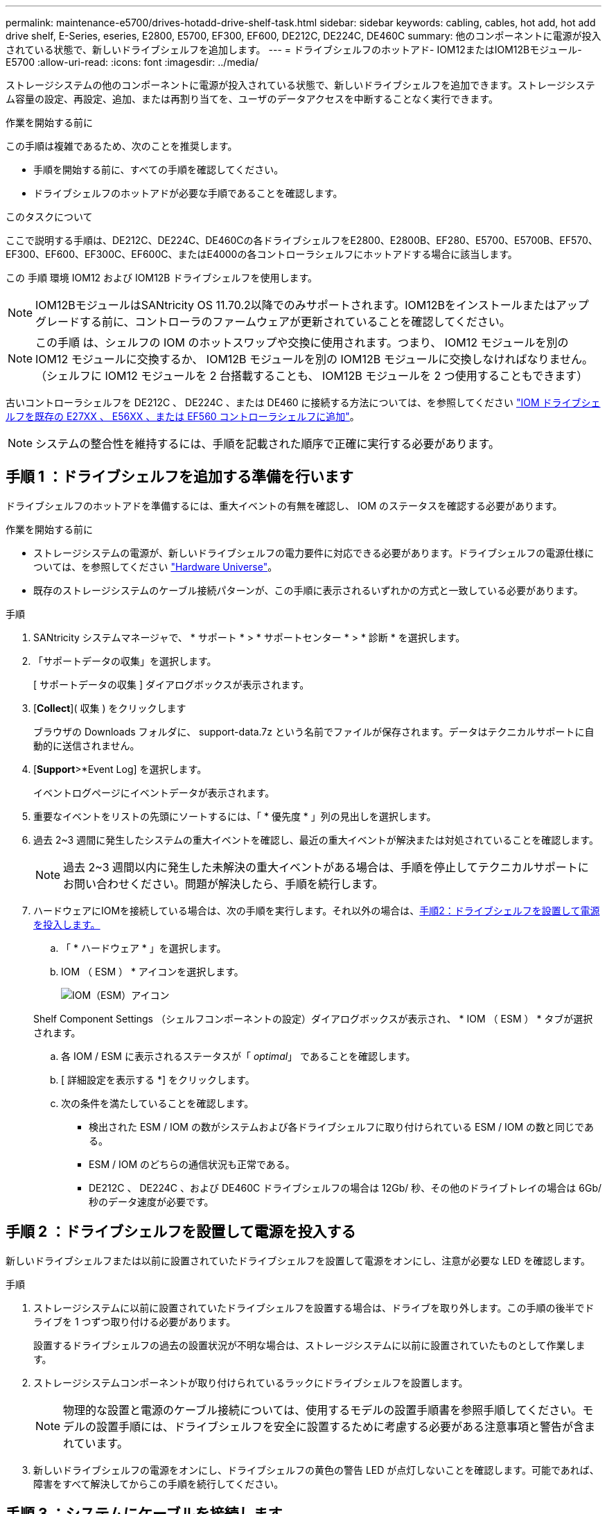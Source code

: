 ---
permalink: maintenance-e5700/drives-hotadd-drive-shelf-task.html 
sidebar: sidebar 
keywords: cabling, cables, hot add, hot add drive shelf, E-Series, eseries, E2800, E5700, EF300, EF600, DE212C, DE224C, DE460C 
summary: 他のコンポーネントに電源が投入されている状態で、新しいドライブシェルフを追加します。 
---
= ドライブシェルフのホットアド- IOM12またはIOM12Bモジュール- E5700
:allow-uri-read: 
:icons: font
:imagesdir: ../media/


[role="lead"]
ストレージシステムの他のコンポーネントに電源が投入されている状態で、新しいドライブシェルフを追加できます。ストレージシステム容量の設定、再設定、追加、または再割り当てを、ユーザのデータアクセスを中断することなく実行できます。

.作業を開始する前に
この手順は複雑であるため、次のことを推奨します。

* 手順を開始する前に、すべての手順を確認してください。
* ドライブシェルフのホットアドが必要な手順であることを確認します。


.このタスクについて
ここで説明する手順は、DE212C、DE224C、DE460Cの各ドライブシェルフをE2800、E2800B、EF280、E5700、E5700B、EF570、EF300、EF600、EF300C、EF600C、またはE4000の各コントローラシェルフにホットアドする場合に該当します。

この 手順 環境 IOM12 および IOM12B ドライブシェルフを使用します。


NOTE: IOM12BモジュールはSANtricity OS 11.70.2以降でのみサポートされます。IOM12Bをインストールまたはアップグレードする前に、コントローラのファームウェアが更新されていることを確認してください。


NOTE: この手順 は、シェルフの IOM のホットスワップや交換に使用されます。つまり、 IOM12 モジュールを別の IOM12 モジュールに交換するか、 IOM12B モジュールを別の IOM12B モジュールに交換しなければなりません。（シェルフに IOM12 モジュールを 2 台搭載することも、 IOM12B モジュールを 2 つ使用することもできます）

古いコントローラシェルフを DE212C 、 DE224C 、または DE460 に接続する方法については、を参照してください https://mysupport.netapp.com/ecm/ecm_download_file/ECMLP2859057["IOM ドライブシェルフを既存の E27XX 、 E56XX 、または EF560 コントローラシェルフに追加"^]。


NOTE: システムの整合性を維持するには、手順を記載された順序で正確に実行する必要があります。



== 手順 1 ：ドライブシェルフを追加する準備を行います

ドライブシェルフのホットアドを準備するには、重大イベントの有無を確認し、 IOM のステータスを確認する必要があります。

.作業を開始する前に
* ストレージシステムの電源が、新しいドライブシェルフの電力要件に対応できる必要があります。ドライブシェルフの電源仕様については、を参照してください https://hwu.netapp.com/Controller/Index?platformTypeId=2357027["Hardware Universe"^]。
* 既存のストレージシステムのケーブル接続パターンが、この手順に表示されるいずれかの方式と一致している必要があります。


.手順
. SANtricity システムマネージャで、 * サポート * > * サポートセンター * > * 診断 * を選択します。
. 「サポートデータの収集」を選択します。
+
[ サポートデータの収集 ] ダイアログボックスが表示されます。

. [*Collect*]( 収集 ) をクリックします
+
ブラウザの Downloads フォルダに、 support-data.7z という名前でファイルが保存されます。データはテクニカルサポートに自動的に送信されません。

. [*Support*>*Event Log] を選択します。
+
イベントログページにイベントデータが表示されます。

. 重要なイベントをリストの先頭にソートするには、「 * 優先度 * 」列の見出しを選択します。
. 過去 2~3 週間に発生したシステムの重大イベントを確認し、最近の重大イベントが解決または対処されていることを確認します。
+

NOTE: 過去 2~3 週間以内に発生した未解決の重大イベントがある場合は、手順を停止してテクニカルサポートにお問い合わせください。問題が解決したら、手順を続行します。

. ハードウェアにIOMを接続している場合は、次の手順を実行します。それ以外の場合は、<<step2_install_drive_shelf,手順2：ドライブシェルフを設置して電源を投入します。>>
+
.. 「 * ハードウェア * 」を選択します。
.. IOM （ ESM ） * アイコンを選択します。
+
image::../media/sam1130_ss_hardware_iom_icon.gif[IOM（ESM）アイコン]

+
Shelf Component Settings （シェルフコンポーネントの設定）ダイアログボックスが表示され、 * IOM （ ESM ） * タブが選択されます。

.. 各 IOM / ESM に表示されるステータスが「 _optimal_」 であることを確認します。
.. [ 詳細設定を表示する *] をクリックします。
.. 次の条件を満たしていることを確認します。
+
*** 検出された ESM / IOM の数がシステムおよび各ドライブシェルフに取り付けられている ESM / IOM の数と同じである。
*** ESM / IOM のどちらの通信状況も正常である。
*** DE212C 、 DE224C 、および DE460C ドライブシェルフの場合は 12Gb/ 秒、その他のドライブトレイの場合は 6Gb/ 秒のデータ速度が必要です。








== 手順 2 ：ドライブシェルフを設置して電源を投入する

新しいドライブシェルフまたは以前に設置されていたドライブシェルフを設置して電源をオンにし、注意が必要な LED を確認します。

.手順
. ストレージシステムに以前に設置されていたドライブシェルフを設置する場合は、ドライブを取り外します。この手順の後半でドライブを 1 つずつ取り付ける必要があります。
+
設置するドライブシェルフの過去の設置状況が不明な場合は、ストレージシステムに以前に設置されていたものとして作業します。

. ストレージシステムコンポーネントが取り付けられているラックにドライブシェルフを設置します。
+

NOTE: 物理的な設置と電源のケーブル接続については、使用するモデルの設置手順書を参照手順してください。モデルの設置手順には、ドライブシェルフを安全に設置するために考慮する必要がある注意事項と警告が含まれています。

. 新しいドライブシェルフの電源をオンにし、ドライブシェルフの黄色の警告 LED が点灯しないことを確認します。可能であれば、障害をすべて解決してからこの手順を続行してください。




== 手順 3 ：システムにケーブルを接続します

古いコントローラシェルフを DE212C 、 DE224C 、または DE460 に接続する方法については、を参照してください https://mysupport.netapp.com/ecm/ecm_download_file/ECMLP2859057["IOM ドライブシェルフを既存の E27XX 、 E56XX 、または EF560 コントローラシェルフに追加"^]。

[role="tabbed-block"]
====
.E2800またはE5700のドライブシェルフの接続
--
ドライブシェルフをコントローラ A に接続し、 IOM のステータスを確認し、ドライブシェルフをコントローラ B に接続します

.手順
. ドライブシェルフをコントローラ A に接続します
+
次の図では、追加のドライブシェルフをコントローラ A に接続する例を示しますモデル上のポートの位置を確認するには、を参照してください https://hwu.netapp.com/Controller/Index?platformTypeId=2357027["Hardware Universe"^]。

+
image::../media/hot_e5700_0.png[ドライブシェルフをコントローラに接続]

+
image::../media/hot_e5700_1.png[ドライブシェルフをコントローラに接続]

. SANtricity システムマネージャで、 * ハードウェア * をクリックします。
+

NOTE: 手順のこの時点では、コントローラシェルフへのアクティブパスは 1 つだけです。

. 必要に応じて下にスクロールして、新しいストレージシステムのドライブシェルフをすべて表示します。新しいドライブシェルフが表示されない場合は、接続問題を解決します。
. 新しいドライブシェルフの * ESM / IOM * アイコンを選択します。
+
image::../media/sam1130_ss_hardware_iom_icon.gif[[ESMS/IOMs]アイコン]

+
[* Shelf Component Settings] ダイアログ・ボックスが表示されます。

. 「 * Shelf Component Settings * 」（シェルフコンポーネントの設定）ダイアログボックスで「 * ESM / IOM * 」（ * ESM / IOM * ）タブを選択します。
. 「 * 詳細オプションを表示 * 」を選択して、次のことを確認します。
+
** IOM / ESM A が表示されている。
** 現在のデータ速度が SAS-3 ドライブシェルフで 12Gbps になっている。
** カードの通信に問題はありません。


. コントローラ B からすべての拡張ケーブルを外します
. ドライブシェルフをコントローラ B に接続します
+
次の図では、追加のドライブシェルフをコントローラ B に接続する例を示しますモデル上のポートの位置を確認するには、を参照してください https://hwu.netapp.com/Controller/Index?platformTypeId=2357027["Hardware Universe"^]。

+
image::../media/hot_e5700_2.png[ドライブシェルフの接続例]

. ESM / IOM * タブが選択されていない場合は、 * Shelf Component Settings * （シェルフコンポーネント設定 * ）ダイアログボックスで * ESM / IOM * タブを選択し、 * Show more options * （詳細オプションを表示）を選択します。カード通信が *YES* であることを確認します。
+

NOTE: 「最適」ステータスは、新しいドライブシェルフに関連する冗長性の喪失エラーが解決され、ストレージシステムが安定していることを示しています。



--
.EF300またはEF600のドライブシェルフの接続
--
ドライブシェルフをコントローラ A に接続し、 IOM のステータスを確認し、ドライブシェルフをコントローラ B に接続します

.作業を開始する前に
* ファームウェアを最新バージョンに更新しました。ファームウェアを更新するには、の手順に従います link:../upgrade-santricity/index.html["SANtricity OS のアップグレード中です"]。


.手順
. スタック内の以前の最後のシェルフから A 側のコントローラケーブルを両方とも IOM12 ポート 1 と 2 から外し、新しいシェルフの IOM12 ポート 1 と 2 に接続します。
+
image::../media/de224c_sides.png[コントローラAからケーブルを外して新しいシェルフに接続]

. 新しいシェルフから以前の最後のシェルフの IOM12 ポート 1 と 2 に、ケーブルを A 側の IOM12 ポート 3 と 4 に接続します。
+
次の図では、追加のドライブシェルフを前の最後のシェルフに接続する例を示します。モデル上のポートの位置を確認するには、を参照してください https://hwu.netapp.com/Controller/Index?platformTypeId=2357027["Hardware Universe"^]。

+
image::../media/hot_ef_0.png[ドライブシェルフのケーブル接続の例]

+
image::../media/hot_ef_1.png[ドライブシェルフのケーブル接続の例]

. SANtricity システムマネージャで、 * ハードウェア * をクリックします。
+

NOTE: 手順のこの時点では、コントローラシェルフへのアクティブパスは 1 つだけです。

. 必要に応じて下にスクロールして、新しいストレージシステムのドライブシェルフをすべて表示します。新しいドライブシェルフが表示されない場合は、接続問題を解決します。
. 新しいドライブシェルフの * ESM / IOM * アイコンを選択します。
+
image::../media/sam1130_ss_hardware_iom_icon.gif[[ESMS/IOMs]アイコン]

+
[* Shelf Component Settings] ダイアログ・ボックスが表示されます。

. 「 * Shelf Component Settings * 」（シェルフコンポーネントの設定）ダイアログボックスで「 * ESM / IOM * 」（ * ESM / IOM * ）タブを選択します。
. 「 * 詳細オプションを表示 * 」を選択して、次のことを確認します。
+
** IOM / ESM A が表示されている。
** 現在のデータ速度が SAS-3 ドライブシェルフで 12Gbps になっている。
** カードの通信に問題はありません。


. スタック内の前の最後のシェルフから B 側のコントローラケーブルを両方とも IOM12 ポート 1 と 2 から外し、新しいシェルフの IOM12 ポート 1 と 2 に接続します。
. 新しいシェルフの B 側 IOM12 ポート 3 と 4 を以前の最後のシェルフの IOM12 ポート 1 と 2 にケーブルを接続します。
+
次の図では、追加のドライブシェルフを前の最後のシェルフに接続する B 側の接続例を示しています。モデル上のポートの位置を確認するには、を参照してください https://hwu.netapp.com/Controller/Index?platformTypeId=2357027["Hardware Universe"^]。

+
image::../media/hot_ef_2.png[ドライブシェルフのケーブル接続の例]

. ESM / IOM * タブが選択されていない場合は、 * Shelf Component Settings * （シェルフコンポーネント設定 * ）ダイアログボックスで * ESM / IOM * タブを選択し、 * Show more options * （詳細オプションを表示）を選択します。カード通信が *YES* であることを確認します。
+

NOTE: 「最適」ステータスは、新しいドライブシェルフに関連する冗長性の喪失エラーが解決され、ストレージシステムが安定していることを示しています。



--
.E4000のドライブシェルフの接続
--
ドライブシェルフをコントローラ A に接続し、 IOM のステータスを確認し、ドライブシェルフをコントローラ B に接続します

.手順
. ドライブシェルフをコントローラ A に接続します
+
image::../media/hot_e4000_cabling_1.png[ドライブシェルフのケーブル接続]

. SANtricity システムマネージャで、 * ハードウェア * をクリックします。
+

NOTE: 手順のこの時点では、コントローラシェルフへのアクティブパスは 1 つだけです。

. 必要に応じて下にスクロールして、新しいストレージシステムのドライブシェルフをすべて表示します。新しいドライブシェルフが表示されない場合は、接続問題を解決します。
. 新しいドライブシェルフの * ESM / IOM * アイコンを選択します。
+
image::../media/sam1130_ss_hardware_iom_icon.gif[IOMハードウェアアイコン]

+
[* Shelf Component Settings] ダイアログ・ボックスが表示されます。

. 「 * Shelf Component Settings * 」（シェルフコンポーネントの設定）ダイアログボックスで「 * ESM / IOM * 」（ * ESM / IOM * ）タブを選択します。
. 「 * 詳細オプションを表示 * 」を選択して、次のことを確認します。
+
** IOM / ESM A が表示されている。
** 現在のデータ速度が SAS-3 ドライブシェルフで 12Gbps になっている。
** カードの通信に問題はありません。


. コントローラ B からすべての拡張ケーブルを外します
. ドライブシェルフをコントローラ B に接続します
+
image::../media/hot_e4000_cabling_2.png[ドライブシェルフのケーブル接続]

. ESM / IOM * タブが選択されていない場合は、 * Shelf Component Settings * （シェルフコンポーネント設定 * ）ダイアログボックスで * ESM / IOM * タブを選択し、 * Show more options * （詳細オプションを表示）を選択します。カード通信が *YES* であることを確認します。
+

NOTE: 「最適」ステータスは、新しいドライブシェルフに関連する冗長性の喪失エラーが解決され、ストレージシステムが安定していることを示しています。



--
====


== 手順 4 ：ホットアドを完了します

ホットアドが完了したら、エラーがないことを確認し、新しく追加したドライブシェルフが最新のファームウェアを使用していることを確認します。

.手順
. SANtricity システムマネージャで、 * ホーム * をクリックします。
. ページ上部中央に「問題からリカバリする」というラベルのリンクが表示された場合は、そのリンクをクリックして Recovery Guru に示される問題を解決します。
. SANtricity システムマネージャで、 * ハードウェア * をクリックし、必要に応じて下にスクロールして、新しく追加したドライブシェルフを表示します。
. 別のストレージシステムに取り付けられていたドライブを、新たに設置したドライブシェルフに 1 本ずつ追加します。各ドライブが認識されるまで待ってから、次のドライブを挿入します。
+
ストレージ・システムがドライブを認識すると ' ハードウェア * ページのドライブ・スロットが青色の四角形で表示されます

. [ サポート * （ Support * ） ] > [ サポートセンター * （ * Support Center * ） ] > [ サポートリソース * （ * Support Resources * ） ] タブ
. [* Software and Firmware Inventory] リンクをクリックし、新しいドライブシェルフにインストールされている IOM / ESM ファームウェアとドライブファームウェアのバージョンを確認します。
+

NOTE: このリンクが見つからない場合は、ページを下にスクロールしてください。

. 必要に応じて、ドライブファームウェアをアップグレードします。
+
アップグレード機能を無効にしていないかぎり、 IOM / ESM ファームウェアは自動的に最新バージョンにアップグレードされます。



これでホットアド手順は完了です。通常の運用を再開することができます。
